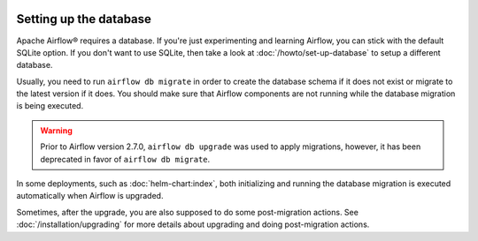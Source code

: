  .. Licensed to the Apache Software Foundation (ASF) under one
    or more contributor license agreements.  See the NOTICE file
    distributed with this work for additional information
    regarding copyright ownership.  The ASF licenses this file
    to you under the Apache License, Version 2.0 (the
    "License"); you may not use this file except in compliance
    with the License.  You may obtain a copy of the License at

 ..   http://www.apache.org/licenses/LICENSE-2.0

 .. Unless required by applicable law or agreed to in writing,
    software distributed under the License is distributed on an
    "AS IS" BASIS, WITHOUT WARRANTIES OR CONDITIONS OF ANY
    KIND, either express or implied.  See the License for the
    specific language governing permissions and limitations
    under the License.

Setting up the database
-----------------------

Apache Airflow® requires a database. If you're just experimenting and learning Airflow, you can stick with the
default SQLite option. If you don't want to use SQLite, then take a look at
:doc:`/howto/set-up-database` to setup a different database.

Usually, you need to run ``airflow db migrate`` in order to create the database schema if it does not exist
or migrate to the latest version if it does. You should make sure that Airflow components are
not running while the database migration is being executed.

.. warning::

    Prior to Airflow version 2.7.0, ``airflow db upgrade`` was used to apply migrations,
    however, it has been deprecated in favor of ``airflow db migrate``.


In some deployments, such as :doc:`helm-chart:index`, both initializing and running the database migration
is executed automatically when Airflow is upgraded.

Sometimes, after the upgrade, you are also supposed to do some post-migration actions.
See :doc:`/installation/upgrading` for more details about upgrading and doing post-migration actions.
